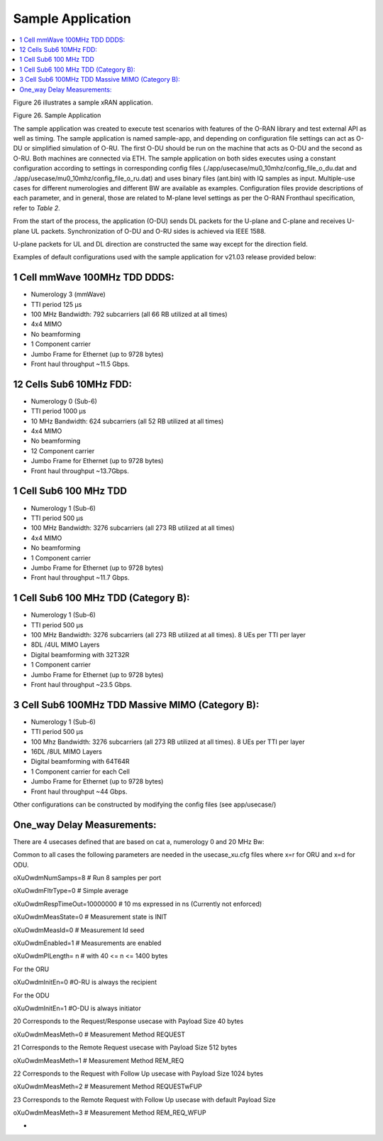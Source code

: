..    Copyright (c) 2019-2022 Intel
..
..  Licensed under the Apache License, Version 2.0 (the "License");
..  you may not use this file except in compliance with the License.
..  You may obtain a copy of the License at
..
..      http://www.apache.org/licenses/LICENSE-2.0
..
..  Unless required by applicable law or agreed to in writing, software
..  distributed under the License is distributed on an "AS IS" BASIS,
..  WITHOUT WARRANTIES OR CONDITIONS OF ANY KIND, either express or implied.
..  See the License for the specific language governing permissions and
..  limitations under the License.


Sample Application
==================

.. contents::
    :depth: 3
    :local:

Figure 26 illustrates a sample xRAN application.

.. image:: images/Sample-Application.jpg
  :width: 600
  :alt: Figure 26. Sample Application

Figure 26. Sample Application

The sample application was created to execute test scenarios with
features of the O-RAN library and test external API as well as timing.
The sample application is named sample-app, and depending on
configuration file settings can act as O-DU or simplified simulation of
O-RU. The first O-DU should be run on the machine that acts as O-DU and
the second as O-RU. Both machines are connected via ETH. The sample
application on both sides executes using a constant configuration
according to settings in corresponding config files
(./app/usecase/mu0_10mhz/config_file_o_du.dat and
./app/usecase/mu0_10mhz/config_file_o_ru.dat) and uses binary files
(ant.bin) with IQ samples as input. Multiple-use cases for different
numerologies and different BW are available as examples. Configuration
files provide descriptions of each parameter, and in general, those are
related to M-plane level settings as per the O-RAN Fronthaul
specification, refer to *Table 2*.

From the start of the process, the application (O-DU) sends DL packets
for the U-plane and C-plane and receives U-plane UL packets.
Synchronization of O-DU and O-RU sides is achieved via IEEE 1588.

U-plane packets for UL and DL direction are constructed the same way
except for the direction field.

Examples of default configurations used with the sample application for
v21.03 release provided below:

1 Cell mmWave 100MHz TDD DDDS:
------------------------------

-  Numerology 3 (mmWave)

-  TTI period 125 µs

-  100 MHz Bandwidth: 792 subcarriers (all 66 RB utilized at all times)

-  4x4 MIMO

-  No beamforming

-  1 Component carrier

-  Jumbo Frame for Ethernet (up to 9728 bytes)

-  Front haul throughput ~11.5 Gbps.

12 Cells Sub6 10MHz FDD:
------------------------

-  Numerology 0 (Sub-6)

-  TTI period 1000 µs

-  10 MHz Bandwidth: 624 subcarriers (all 52 RB utilized at all times)

-  4x4 MIMO

-  No beamforming

-  12 Component carrier

-  Jumbo Frame for Ethernet (up to 9728 bytes)

-  Front haul throughput ~13.7Gbps.

1 Cell Sub6 100 MHz TDD
-----------------------

-  Numerology 1 (Sub-6)

-  TTI period 500 µs

-  100 MHz Bandwidth: 3276 subcarriers (all 273 RB utilized at all times)

-  4x4 MIMO

-  No beamforming

-  1 Component carrier

-  Jumbo Frame for Ethernet (up to 9728 bytes)

-  Front haul throughput ~11.7 Gbps.

1 Cell Sub6 100 MHz TDD (Category B):
-------------------------------------

-  Numerology 1 (Sub-6)

-  TTI period 500 µs

-  100 MHz Bandwidth: 3276 subcarriers (all 273 RB utilized at all times). 8 UEs per TTI per layer

-  8DL /4UL MIMO Layers

-  Digital beamforming with 32T32R

-  1 Component carrier

-  Jumbo Frame for Ethernet (up to 9728 bytes)

-  Front haul throughput ~23.5 Gbps.

3 Cell Sub6 100MHz TDD Massive MIMO (Category B):
-------------------------------------------------

-  Numerology 1 (Sub-6)

-  TTI period 500 µs

-  100 Mhz Bandwidth: 3276 subcarriers (all 273 RB utilized at all times). 8 UEs per TTI per layer

-  16DL /8UL MIMO Layers

-  Digital beamforming with 64T64R

-  1 Component carrier for each Cell

-  Jumbo Frame for Ethernet (up to 9728 bytes)

-  Front haul throughput ~44 Gbps.

Other configurations can be constructed by modifying the config files
(see app/usecase/)

One_way Delay Measurements:
---------------------------

There are 4 usecases defined that are based on cat a, numerology 0 and
20 MHz Bw:

Common to all cases the following parameters are needed in the
usecase_xu.cfg files where x=r for ORU and x=d for ODU.

oXuOwdmNumSamps=8 # Run 8 samples per port

oXuOwdmFltrType=0 # Simple average

oXuOwdmRespTimeOut=10000000 # 10 ms expressed in ns (Currently not
enforced)

oXuOwdmMeasState=0 # Measurement state is INIT

oXuOwdmMeasId=0 # Measurement Id seed

oXuOwdmEnabled=1 # Measurements are enabled

oXuOwdmPlLength= n # with 40 <= n <= 1400 bytes

For the ORU

oXuOwdmInitEn=0 #O-RU is always the recipient

For the ODU

oXuOwdmInitEn=1 #O-DU is always initiator

20 Corresponds to the Request/Response usecase with Payload Size 40
bytes

oXuOwdmMeasMeth=0 # Measurement Method REQUEST

21 Corresponds to the Remote Request usecase with Payload Size 512 bytes

oXuOwdmMeasMeth=1 # Measurement Method REM_REQ

22 Corresponds to the Request with Follow Up usecase with Payload Size
1024 bytes

oXuOwdmMeasMeth=2 # Measurement Method REQUESTwFUP

23 Corresponds to the Remote Request with Follow Up usecase with default
Payload Size

oXuOwdmMeasMeth=3 # Measurement Method REM_REQ_WFUP

-

